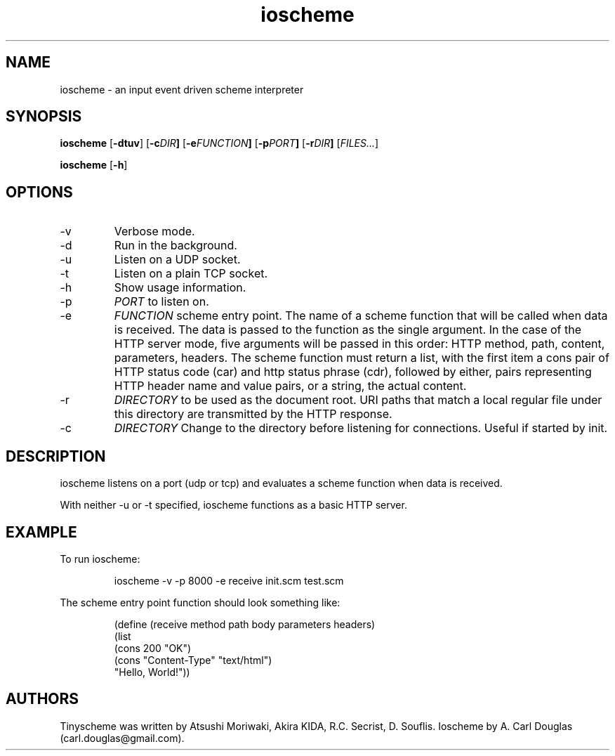 .\" groff -man -Tascii ioscheme.1 | less
.TH ioscheme 1 
.SH "NAME"
ioscheme \- an input event driven scheme interpreter
.SH "SYNOPSIS"
.B ioscheme
.RB [  -dtuv  ]
.RB [  -c  \fIDIR\fR  ]
.RB [  -e  \fIFUNCTION\fR  ]
.RB [  -p  \fIPORT\fR  ]
.RB [  -r  \fIDIR\fR  ]
.RI [  FILES...  ]
.PP
.B ioscheme
.RB [ -h ]
.SH "OPTIONS"
.IP -v
Verbose mode.
.IP -d
Run in the background.
.IP -u
Listen on a UDP socket. 
.IP -t
Listen on a plain TCP socket. 
.IP -h
Show usage information.
.IP -p
.I
PORT
to listen on.
.IP -e
.I
FUNCTION
scheme entry point. The name of a scheme function 
that will be called when data is received.
The data is passed to the function as the single argument.
In the case of the HTTP server mode, 
five arguments will be passed in this order:
HTTP method, path, content, parameters, headers.
The scheme function must return a list,
with the first item a cons pair of HTTP
status code (car) and http status phrase (cdr),
followed by either, pairs representing 
HTTP header name and value pairs,
or a string, the actual content.
.IP -r
.I
DIRECTORY
to be used as the document root. URI paths that match 
a local regular file under this directory
are transmitted by the HTTP response.
.IP -c
.I
DIRECTORY
Change to the directory before listening for connections.
Useful if started by init.
.SH DESCRIPTION
ioscheme listens on a port (udp or tcp) and evaluates a 
scheme function when data is received.
.PP
With neither -u or -t specified, ioscheme functions
as a basic HTTP server.
.SH EXAMPLE
.PP
To run ioscheme:
.IP
ioscheme -v -p 8000 -e receive init.scm test.scm
.PP
The scheme entry point function should look something like:
.IP
(define (receive method path body parameters headers)
  (list 
    (cons 200 "OK") 
    (cons "Content-Type" "text/html") 
    "Hello, World!"))
.SH "AUTHORS"
Tinyscheme was written by Atsushi Moriwaki, Akira KIDA, R.C. Secrist, D. Souflis.
Ioscheme by A. Carl Douglas (carl.douglas@gmail.com).
